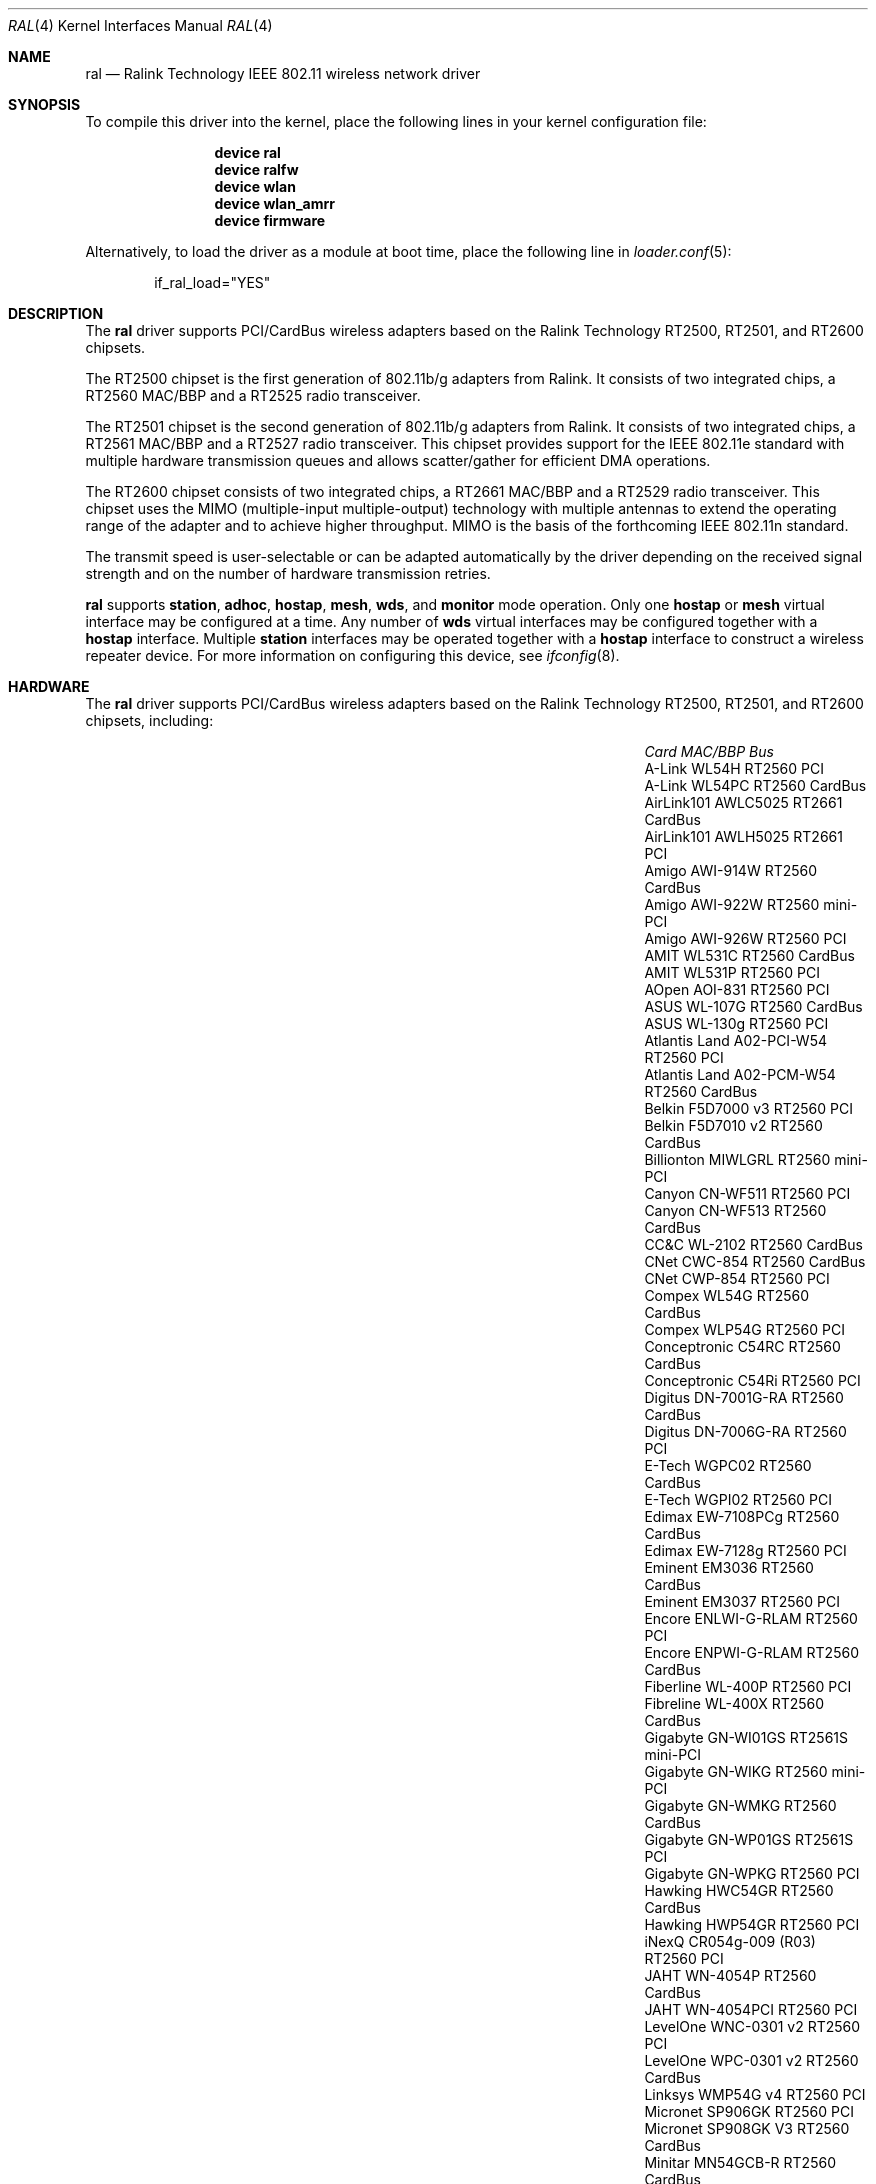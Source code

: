 .\" Copyright (c) 2005, 2006
.\"     Damien Bergamini <damien.bergamini@free.fr>
.\"
.\" Permission to use, copy, modify, and distribute this software for any
.\" purpose with or without fee is hereby granted, provided that the above
.\" copyright notice and this permission notice appear in all copies.
.\"
.\" THE SOFTWARE IS PROVIDED "AS IS" AND THE AUTHOR DISCLAIMS ALL WARRANTIES
.\" WITH REGARD TO THIS SOFTWARE INCLUDING ALL IMPLIED WARRANTIES OF
.\" MERCHANTABILITY AND FITNESS. IN NO EVENT SHALL THE AUTHOR BE LIABLE FOR
.\" ANY SPECIAL, DIRECT, INDIRECT, OR CONSEQUENTIAL DAMAGES OR ANY DAMAGES
.\" WHATSOEVER RESULTING FROM LOSS OF USE, DATA OR PROFITS, WHETHER IN AN
.\" ACTION OF CONTRACT, NEGLIGENCE OR OTHER TORTIOUS ACTION, ARISING OUT OF
.\" OR IN CONNECTION WITH THE USE OR PERFORMANCE OF THIS SOFTWARE.
.\"
.\" $FreeBSD: src/share/man/man4/ral.4,v 1.19 2010/04/14 19:08:06 uqs Exp $
.\"
.Dd April 14, 2010
.Dt RAL 4
.Os
.Sh NAME
.Nm ral
.Nd "Ralink Technology IEEE 802.11 wireless network driver"
.Sh SYNOPSIS
To compile this driver into the kernel,
place the following lines in your
kernel configuration file:
.Bd -ragged -offset indent
.Cd "device ral"
.Cd "device ralfw"
.Cd "device wlan"
.Cd "device wlan_amrr"
.Cd "device firmware"
.Ed
.Pp
Alternatively, to load the driver as a
module at boot time, place the following line in
.Xr loader.conf 5 :
.Bd -literal -offset indent
if_ral_load="YES"
.Ed
.Sh DESCRIPTION
The
.Nm
driver supports PCI/CardBus wireless adapters based on the Ralink Technology
RT2500, RT2501, and RT2600 chipsets.
.Pp
The RT2500 chipset is the first generation of 802.11b/g adapters from Ralink.
It consists of two integrated chips, a RT2560 MAC/BBP and a RT2525 radio
transceiver.
.Pp
The RT2501 chipset is the second generation of 802.11b/g adapters from Ralink.
It consists of two integrated chips, a RT2561 MAC/BBP and a RT2527 radio
transceiver.
This chipset provides support for the IEEE 802.11e standard with multiple
hardware transmission queues and allows scatter/gather for efficient DMA
operations.
.Pp
The RT2600 chipset consists of two integrated chips, a RT2661 MAC/BBP and a
RT2529 radio transceiver.
This chipset uses the MIMO (multiple-input multiple-output) technology with
multiple antennas to extend the operating range of the adapter and to achieve
higher throughput.
MIMO is the basis of the forthcoming IEEE 802.11n standard.
.Pp
The transmit speed is user-selectable or can be adapted automatically by the
driver depending on the received signal strength and on the number of hardware
transmission retries.
.Pp
.Nm
supports
.Cm station ,
.Cm adhoc ,
.Cm hostap ,
.Cm mesh ,
.Cm wds ,
and
.Cm monitor
mode operation.
Only one
.Cm hostap
or
.Cm mesh
virtual interface may be configured at a time.
Any number of
.Cm wds
virtual interfaces may be configured together with a
.Cm hostap
interface.
Multiple
.Cm station
interfaces may be operated together with a
.Cm hostap
interface to construct a wireless repeater device.
For more information on configuring this device, see
.Xr ifconfig 8 .
.Sh HARDWARE
The
.Nm
driver supports PCI/CardBus wireless adapters based on the Ralink Technology
RT2500, RT2501, and RT2600 chipsets, including:
.Pp
.Bl -column -compact ".Li Atlantis Land A02-PCM-W54" "RT2561S" "CardBus"
.It Em Card Ta Em MAC/BBP Ta Em Bus
.It "A-Link WL54H" Ta RT2560 Ta PCI
.It "A-Link WL54PC" Ta RT2560 Ta CardBus
.It "AirLink101 AWLC5025" Ta RT2661 Ta CardBus
.It "AirLink101 AWLH5025" Ta RT2661 Ta PCI
.It "Amigo AWI-914W" Ta RT2560 Ta CardBus
.It "Amigo AWI-922W" Ta RT2560 Ta mini-PCI
.It "Amigo AWI-926W" Ta RT2560 Ta PCI
.It "AMIT WL531C" Ta RT2560 Ta CardBus
.It "AMIT WL531P" Ta RT2560 Ta PCI
.It "AOpen AOI-831" Ta RT2560 Ta PCI
.It "ASUS WL-107G" Ta RT2560 Ta CardBus
.It "ASUS WL-130g" Ta RT2560 Ta PCI
.It "Atlantis Land A02-PCI-W54" Ta RT2560 Ta PCI
.It "Atlantis Land A02-PCM-W54" Ta RT2560 Ta CardBus
.It "Belkin F5D7000 v3" Ta RT2560 Ta PCI
.It "Belkin F5D7010 v2" Ta RT2560 Ta CardBus
.It "Billionton MIWLGRL" Ta RT2560 Ta mini-PCI
.It "Canyon CN-WF511" Ta RT2560 Ta PCI
.It "Canyon CN-WF513" Ta RT2560 Ta CardBus
.It "CC&C WL-2102" Ta RT2560 Ta CardBus
.It "CNet CWC-854" Ta RT2560 Ta CardBus
.It "CNet CWP-854" Ta RT2560 Ta PCI
.It "Compex WL54G" Ta RT2560 Ta CardBus
.It "Compex WLP54G" Ta RT2560 Ta PCI
.It "Conceptronic C54RC" Ta RT2560 Ta CardBus
.It "Conceptronic C54Ri" Ta RT2560 Ta PCI
.It "Digitus DN-7001G-RA" Ta RT2560 Ta CardBus
.It "Digitus DN-7006G-RA" Ta RT2560 Ta PCI
.It "E-Tech WGPC02" Ta RT2560 Ta CardBus
.It "E-Tech WGPI02" Ta RT2560 Ta PCI
.It "Edimax EW-7108PCg" Ta RT2560 Ta CardBus
.It "Edimax EW-7128g" Ta RT2560 Ta PCI
.It "Eminent EM3036" Ta RT2560 Ta CardBus
.It "Eminent EM3037" Ta RT2560 Ta PCI
.It "Encore ENLWI-G-RLAM" Ta RT2560 Ta PCI
.It "Encore ENPWI-G-RLAM" Ta RT2560 Ta CardBus
.It "Fiberline WL-400P" Ta RT2560 Ta PCI
.It "Fibreline WL-400X" Ta RT2560 Ta CardBus
.It "Gigabyte GN-WI01GS" Ta RT2561S Ta mini-PCI
.It "Gigabyte GN-WIKG" Ta RT2560 Ta mini-PCI
.It "Gigabyte GN-WMKG" Ta RT2560 Ta CardBus
.It "Gigabyte GN-WP01GS" Ta RT2561S Ta PCI
.It "Gigabyte GN-WPKG" Ta RT2560 Ta PCI
.It "Hawking HWC54GR" Ta RT2560 Ta CardBus
.It "Hawking HWP54GR" Ta RT2560 Ta PCI
.It "iNexQ CR054g-009 (R03)" Ta RT2560 Ta PCI
.It "JAHT WN-4054P" Ta RT2560 Ta CardBus
.It "JAHT WN-4054PCI" Ta RT2560 Ta PCI
.It "LevelOne WNC-0301 v2" Ta RT2560 Ta PCI
.It "LevelOne WPC-0301 v2" Ta RT2560 Ta CardBus
.It "Linksys WMP54G v4" Ta RT2560 Ta PCI
.It "Micronet SP906GK" Ta RT2560 Ta PCI
.It "Micronet SP908GK V3" Ta RT2560 Ta CardBus
.It "Minitar MN54GCB-R" Ta RT2560 Ta CardBus
.It "Minitar MN54GPC-R" Ta RT2560 Ta PCI
.It "MSI CB54G2" Ta RT2560 Ta CardBus
.It "MSI MP54G2" Ta RT2560 Ta mini-PCI
.It "MSI PC54G2" Ta RT2560 Ta PCI
.It "OvisLink EVO-W54PCI" Ta RT2560 Ta PCI
.It "PheeNet HWL-PCIG/RA" Ta RT2560 Ta PCI
.It "Pro-Nets CB80211G" Ta RT2560 Ta CardBus
.It "Pro-Nets PC80211G" Ta RT2560 Ta PCI
.It "Repotec RP-WB7108" Ta RT2560 Ta CardBus
.It "Repotec RP-WP0854" Ta RT2560 Ta PCI
.It "SATech SN-54C" Ta RT2560 Ta CardBus
.It "SATech SN-54P" Ta RT2560 Ta PCI
.It "Sitecom WL-112" Ta RT2560 Ta CardBus
.It "Sitecom WL-115" Ta RT2560 Ta PCI
.It "SMC SMCWCB-GM" Ta RT2661 Ta CardBus
.It "SMC SMCWPCI-GM" Ta RT2661 Ta PCI
.It "SparkLAN WL-685R" Ta RT2560 Ta CardBus
.It "Surecom EP-9321-g" Ta RT2560 Ta PCI
.It "Surecom EP-9321-g1" Ta RT2560 Ta PCI
.It "Surecom EP-9428-g" Ta RT2560 Ta CardBus
.It "Sweex LC500050" Ta RT2560 Ta CardBus
.It "Sweex LC700030" Ta RT2560 Ta PCI
.It "TekComm NE-9321-g" Ta RT2560 Ta PCI
.It "TekComm NE-9428-g" Ta RT2560 Ta CardBus
.It "Unex CR054g-R02" Ta RT2560 Ta PCI
.It "Unex MR054g-R02" Ta RT2560 Ta CardBus
.It "Zinwell ZWX-G160" Ta RT2560 Ta CardBus
.It "Zinwell ZWX-G360" Ta RT2560 Ta mini-PCI
.It "Zinwell ZWX-G361" Ta RT2560 Ta PCI
.It "Zonet ZEW1500" Ta RT2560 Ta CardBus
.It "Zonet ZEW1600" Ta RT2560 Ta PCI
.El
.Pp
An up to date list can be found at
.Pa http://damien.bergamini.free.fr/ral/list.html .
.Sh EXAMPLES
Join an existing BSS network (i.e., connect to an access point):
.Pp
.Dl "ifconfig wlan create wlandev ral0 inet 192.168.0.20 netmask 0xffffff00"
.Pp
Join a specific BSS network with network name
.Dq Li my_net :
.Bd -literal -offset indent
ifconfig wlan create wlandev ral0 inet 192.168.0.20 \e
    netmask 0xffffff00 ssid my_net
.Ed
.Pp
Join a specific BSS network with 40-bit WEP encryption:
.Bd -literal -offset indent
ifconfig wlan create wlandev ral0 inet 192.168.0.20 \e
    netmask 0xffffff00 ssid my_net \e
    wepmode on wepkey 0x1234567890 weptxkey 1
.Ed
.Pp
Join a specific BSS network with 104-bit WEP encryption:
.Bd -literal -offset indent
ifconfig wlan create wlandev ral0 inet 192.168.0.20 \e
    netmask 0xffffff00 ssid my_net \e
    wepmode on wepkey 0x01020304050607080910111213 weptxkey 1
.Ed
.Sh DIAGNOSTICS
.Bl -diag
.It "ral%d: could not load 8051 microcode"
An error occurred while attempting to upload the microcode to the onboard 8051
microcontroller unit.
.It "ral%d: timeout waiting for MCU to initialize"
The onboard 8051 microcontroller unit failed to initialize in time.
.It "ral%d: device timeout"
A frame dispatched to the hardware for transmission did not complete in time.
The driver will reset the hardware.
This should not happen.
.El
.Sh SEE ALSO
.Xr cardbus 4 ,
.Xr ifmedia 4 ,
.Xr intro 4 ,
.Xr wlan 4 ,
.Xr wlan_ccmp 4 ,
.Xr wlan_tkip 4 ,
.Xr wlan_wep 4 ,
.Xr wlan_xauth 4 ,
.Xr hostapd 8 ,
.Xr ifconfig 8 ,
.Xr wpa_supplicant 8 ,
.Xr firmware 9
.Rs
.%T "Ralink Technology"
.%O http://www.ralinktech.com/
.Re
.Sh HISTORY
The
.Nm
driver first appeared in
.Ox 3.7 .
.Sh AUTHORS
The original
.Nm
driver was written by
.An Damien Bergamini Aq damien@FreeBSD.org .
.Sh BUGS
Host AP mode doesn't support client power save.
Clients using power save mode will experience
packet loss (disabling power saving on the client will fix this).
